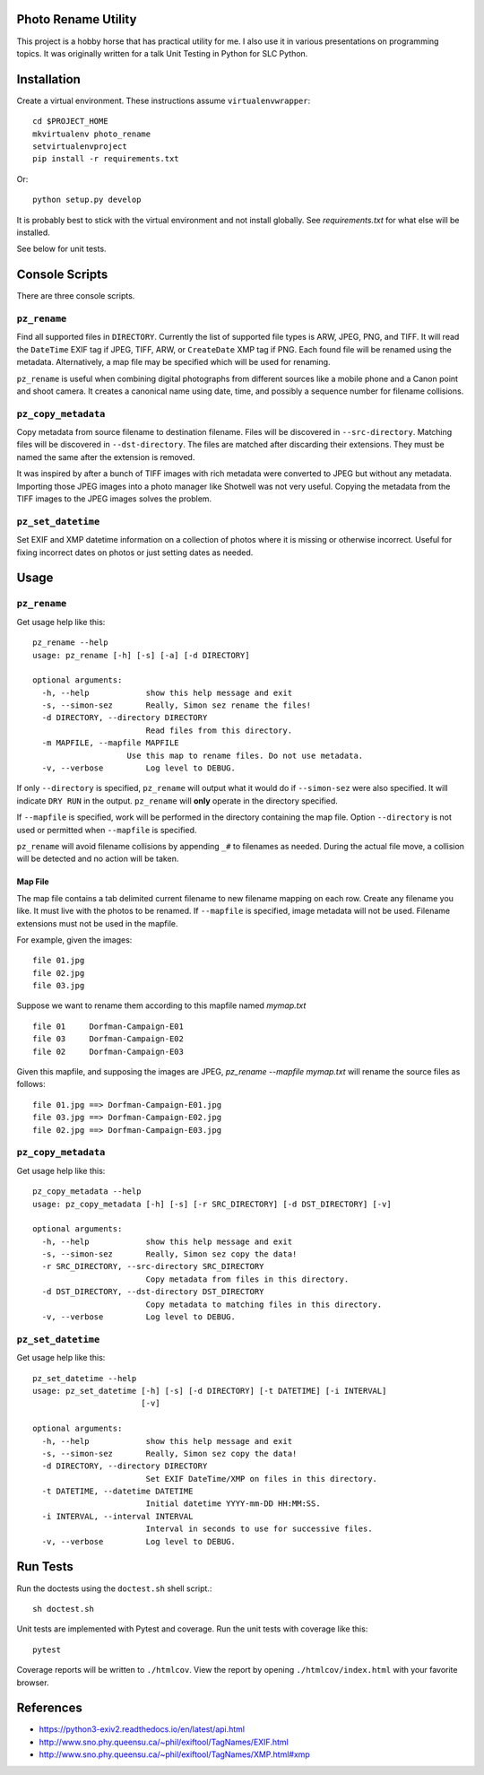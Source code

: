 Photo Rename Utility
====================

This project is a hobby horse that has practical utility for me. I also use it
in various presentations on programming topics. It was originally written for
a talk Unit Testing in Python for SLC Python.


Installation
============

Create a virtual environment. These instructions assume ``virtualenvwrapper``::

    cd $PROJECT_HOME
    mkvirtualenv photo_rename
    setvirtualenvproject
    pip install -r requirements.txt

Or::

    python setup.py develop

It is probably best to stick with the virtual environment and not install
globally. See `requirements.txt` for what else will be installed.

See below for unit tests.


Console Scripts
===============

There are three console scripts.

``pz_rename``
-------------

Find all supported files in ``DIRECTORY``. Currently
the list of supported file types is ARW, JPEG, PNG, and TIFF. It will read
the ``DateTime`` EXIF tag if JPEG, TIFF, ARW, or ``CreateDate`` XMP
tag if PNG. Each found file will be renamed using the metadata. Alternatively,
a map file may be specified which will be used for renaming.

``pz_rename`` is useful when combining digital photographs from different
sources like a mobile phone and a Canon point and shoot camera. It creates a
canonical name using date, time, and possibly a sequence number for
filename collisions.


``pz_copy_metadata``
--------------------
Copy metadata from source filename to destination filename. Files will be
discovered in ``--src-directory``. Matching files will be discovered in
``--dst-directory``. The files are matched after discarding their extensions.
They must be named the same after the extension is removed.

It was inspired by after a bunch of TIFF images with rich metadata were
converted to JPEG but without any metadata. Importing those JPEG images into
a photo manager like Shotwell was not very useful. Copying the metadata from
the TIFF images to the JPEG images solves the problem.


``pz_set_datetime``
-------------------
Set EXIF and XMP datetime information on a collection of photos where it is
missing or otherwise incorrect. Useful for fixing incorrect dates on
photos or just setting dates as needed.


Usage
=====

``pz_rename``
-------------

Get usage help like this::

    pz_rename --help
    usage: pz_rename [-h] [-s] [-a] [-d DIRECTORY]

    optional arguments:
      -h, --help            show this help message and exit
      -s, --simon-sez       Really, Simon sez rename the files!
      -d DIRECTORY, --directory DIRECTORY
                            Read files from this directory.
      -m MAPFILE, --mapfile MAPFILE
                        Use this map to rename files. Do not use metadata.
      -v, --verbose         Log level to DEBUG.

If only ``--directory`` is specified, ``pz_rename`` will output what it
would do if ``--simon-sez`` were also specified. It will indicate ``DRY RUN``
in the output. ``pz_rename`` will **only** operate in the directory
specified.

If ``--mapfile`` is specified, work will be performed in the directory
containing the map file. Option ``--directory`` is not used or permitted when
``--mapfile`` is specified.

``pz_rename`` will avoid filename collisions by appending ``_#`` to
filenames as needed. During the actual file move, a collision will be detected
and no action will be taken.


Map File
~~~~~~~~

The map file contains a tab delimited current filename to new filename mapping
on each row. Create any filename you like. It must live with the photos to be
renamed. If ``--mapfile`` is specified, image metadata will not be used.
Filename extensions must not be used in the mapfile.

For example, given the images::

    file 01.jpg
    file 02.jpg
    file 03.jpg

Suppose we want to rename them according to this mapfile named `mymap.txt` ::

    file 01     Dorfman-Campaign-E01
    file 03     Dorfman-Campaign-E02
    file 02     Dorfman-Campaign-E03

Given this mapfile, and supposing the images are JPEG,
`pz_rename --mapfile mymap.txt` will rename the source files as follows::

    file 01.jpg ==> Dorfman-Campaign-E01.jpg
    file 03.jpg ==> Dorfman-Campaign-E02.jpg
    file 02.jpg ==> Dorfman-Campaign-E03.jpg


``pz_copy_metadata``
--------------------

Get usage help like this::

    pz_copy_metadata --help
    usage: pz_copy_metadata [-h] [-s] [-r SRC_DIRECTORY] [-d DST_DIRECTORY] [-v]

    optional arguments:
      -h, --help            show this help message and exit
      -s, --simon-sez       Really, Simon sez copy the data!
      -r SRC_DIRECTORY, --src-directory SRC_DIRECTORY
                            Copy metadata from files in this directory.
      -d DST_DIRECTORY, --dst-directory DST_DIRECTORY
                            Copy metadata to matching files in this directory.
      -v, --verbose         Log level to DEBUG.


``pz_set_datetime``
-------------------

Get usage help like this::

    pz_set_datetime --help
    usage: pz_set_datetime [-h] [-s] [-d DIRECTORY] [-t DATETIME] [-i INTERVAL]
                           [-v]

    optional arguments:
      -h, --help            show this help message and exit
      -s, --simon-sez       Really, Simon sez copy the data!
      -d DIRECTORY, --directory DIRECTORY
                            Set EXIF DateTime/XMP on files in this directory.
      -t DATETIME, --datetime DATETIME
                            Initial datetime YYYY-mm-DD HH:MM:SS.
      -i INTERVAL, --interval INTERVAL
                            Interval in seconds to use for successive files.
      -v, --verbose         Log level to DEBUG.


Run Tests
=========

Run the doctests using the ``doctest.sh`` shell script.::

    sh doctest.sh

Unit tests are implemented with Pytest and coverage. Run the unit tests with
coverage like this::

    pytest

Coverage reports will be written to ``./htmlcov``. View the report by opening
``./htmlcov/index.html`` with your favorite browser.


References
==========
- https://python3-exiv2.readthedocs.io/en/latest/api.html
- http://www.sno.phy.queensu.ca/~phil/exiftool/TagNames/EXIF.html
- http://www.sno.phy.queensu.ca/~phil/exiftool/TagNames/XMP.html#xmp
